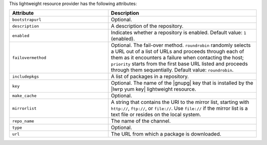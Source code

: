 .. The contents of this file are included in multiple topics.
.. This file should not be changed in a way that hinders its ability to appear in multiple documentation sets.

This lightweight resource provider has the following attributes:

.. list-table::
   :widths: 200 300
   :header-rows: 1

   * - Attribute
     - Description
   * - ``bootstrapurl``
     - Optional.
   * - ``description``
     - A description of the repository.
   * - ``enabled``
     - Indicates whether a repository is enabled. Default value: ``1`` (enabled).
   * - ``failovermethod``
     - Optional. The fail-over method. ``roundrobin`` randomly selects a URL out of a list of URLs and proceeds through each of them as it encounters a failure when contacting the host; ``priority`` starts from the first base URL listed and proceeds through them sequentially. Default value: ``roundrobin``.
   * - ``includepkgs``
     - A list of packages in a repository.
   * - ``key``
     - Optional. The name of the |gnupg| key that is installed by the |lwrp yum key| lightweight resource.
   * - ``make_cache``
     - Optional.
   * - ``mirrorlist``
     - A string that contains the URI to the mirror list, starting with ``http://``, ``ftp://``, or ``file://``. Use ``file://`` if the mirror list is a text file or resides on the local system.
   * - ``repo_name``
     - The name of the channel.
   * - ``type``
     - Optional.
   * - ``url``
     - The URL from which a package is downloaded.